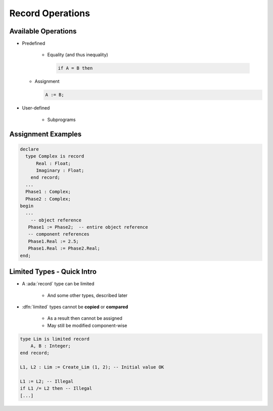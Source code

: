 ===================
Record Operations
===================

----------------------
Available Operations
----------------------

* Predefined

   - Equality (and thus inequality)

     .. code:: Ada

        if A = B then

  - Assignment

    .. code:: Ada

        A := B;

* User-defined

   - Subprograms

---------------------
Assignment Examples
---------------------

.. code:: Ada

   declare
     type Complex is record
         Real : Float;
         Imaginary : Float;
       end record;
     ...
     Phase1 : Complex;
     Phase2 : Complex;
   begin
     ...
       -- object reference
      Phase1 := Phase2;  -- entire object reference
      -- component references
      Phase1.Real := 2.5;
      Phase1.Real := Phase2.Real;
   end;

-----------------------------
Limited Types - Quick Intro
-----------------------------

* A :ada:`record` type can be limited

    - And some other types, described later

* :dfn:`limited` types cannot be **copied** or **compared**

    - As a result then cannot be assigned
    - May still be modified component-wise

.. code:: Ada

    type Lim is limited record
        A, B : Integer;
    end record;

    L1, L2 : Lim := Create_Lim (1, 2); -- Initial value OK

    L1 := L2; -- Illegal
    if L1 /= L2 then -- Illegal
    [...]

